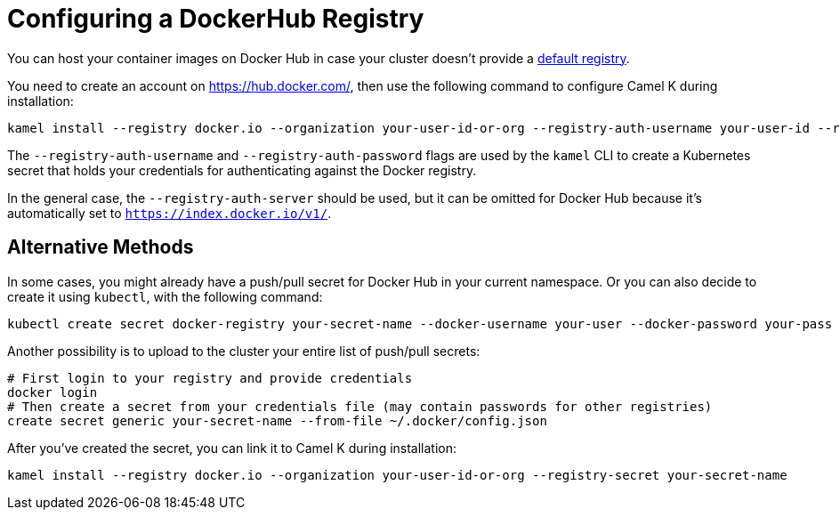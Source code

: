 [[configuring-registry-dockerhub]]
= Configuring a DockerHub Registry

You can host your container images on Docker Hub in case your cluster doesn't provide a xref:installation/registry/registry.adoc[default registry].

You need to create an account on https://hub.docker.com/, then use the following command to configure Camel K during installation:

[source,bash]
----
kamel install --registry docker.io --organization your-user-id-or-org --registry-auth-username your-user-id --registry-auth-password your-password
----

The `--registry-auth-username` and `--registry-auth-password` flags are used by the `kamel` CLI to create a Kubernetes secret
that holds your credentials for authenticating against the Docker registry.

In the general case, the `--registry-auth-server` should be used, but it can be omitted for Docker Hub because it's
automatically set to `https://index.docker.io/v1/`.

== Alternative Methods

In some cases, you might already have a push/pull secret for Docker Hub in your current namespace.
Or you can also decide to create it using `kubectl`, with the following command:

[source,bash]
----
kubectl create secret docker-registry your-secret-name --docker-username your-user --docker-password your-pass
----

Another possibility is to upload to the cluster your entire list of push/pull secrets:

[source,bash]
----
# First login to your registry and provide credentials
docker login
# Then create a secret from your credentials file (may contain passwords for other registries)
create secret generic your-secret-name --from-file ~/.docker/config.json
----

After you've created the secret, you can link it to Camel K during installation:

[source,bash]
----
kamel install --registry docker.io --organization your-user-id-or-org --registry-secret your-secret-name
----
